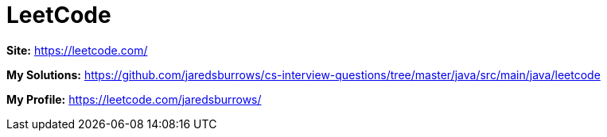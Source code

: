 # LeetCode

*Site:* https://leetcode.com/

*My Solutions:* link:java/src/main/java/leetcode[https://github.com/jaredsburrows/cs-interview-questions/tree/master/java/src/main/java/leetcode]

*My Profile:* https://leetcode.com/jaredsburrows/
